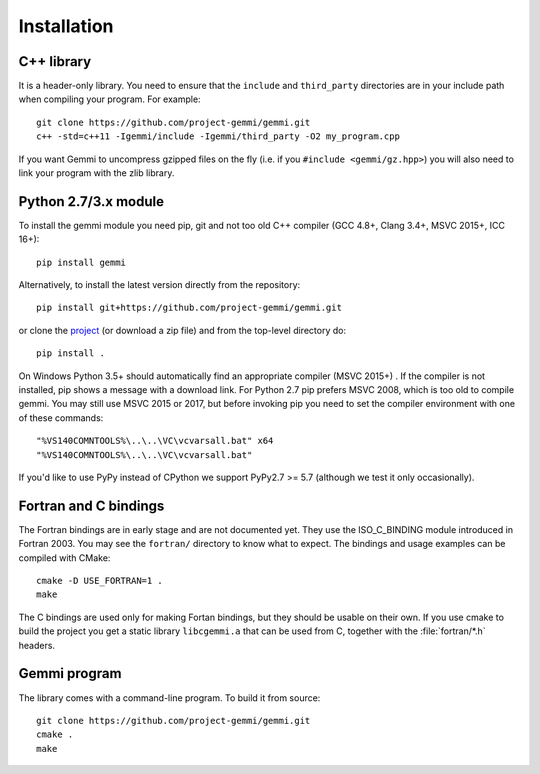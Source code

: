 
Installation
============

.. highlight:: none

C++ library
-----------

It is a header-only library. You need to ensure that
the ``include`` and ``third_party`` directories are in your include path
when compiling your program. For example::

    git clone https://github.com/project-gemmi/gemmi.git
    c++ -std=c++11 -Igemmi/include -Igemmi/third_party -O2 my_program.cpp

If you want Gemmi to uncompress gzipped files on the fly
(i.e. if you ``#include <gemmi/gz.hpp>``)
you will also need to link your program with the zlib library.

.. _install_py:

Python 2.7/3.x module
---------------------

To install the gemmi module you need pip, git and not too old
C++ compiler (GCC 4.8+, Clang 3.4+, MSVC 2015+, ICC 16+)::

    pip install gemmi

Alternatively, to install the latest version directly from the repository::

    pip install git+https://github.com/project-gemmi/gemmi.git

or clone the `project <https://github.com/project-gemmi/gemmi/>`_
(or download a zip file) and from the top-level directory do::

    pip install .

On Windows Python 3.5+ should automatically find an appropriate compiler
(MSVC 2015+) . If the compiler is not installed, pip shows a message
with a download link.
For Python 2.7 pip prefers MSVC 2008, which is too old to compile gemmi.
You may still use MSVC 2015 or 2017, but before invoking pip you need to
set the compiler environment with one of these commands::

    "%VS140COMNTOOLS%\..\..\VC\vcvarsall.bat" x64
    "%VS140COMNTOOLS%\..\..\VC\vcvarsall.bat"

If you'd like to use PyPy instead of CPython
we support PyPy2.7 >= 5.7 (although we test it only occasionally).

Fortran and C bindings
----------------------

The Fortran bindings are in early stage and are not documented yet.
They use the ISO_C_BINDING module introduced in Fortran 2003.
You may see the ``fortran/`` directory to know what to expect.
The bindings and usage examples can be compiled with CMake::

    cmake -D USE_FORTRAN=1 .
    make

The C bindings are used only for making Fortan bindings,
but they should be usable on their own.
If you use cmake to build the project
you get a static library ``libcgemmi.a`` that can be used from C,
together with the :file:`fortran/*.h` headers.

Gemmi program
-------------

The library comes with a command-line program. To build it from source::

    git clone https://github.com/project-gemmi/gemmi.git
    cmake .
    make
